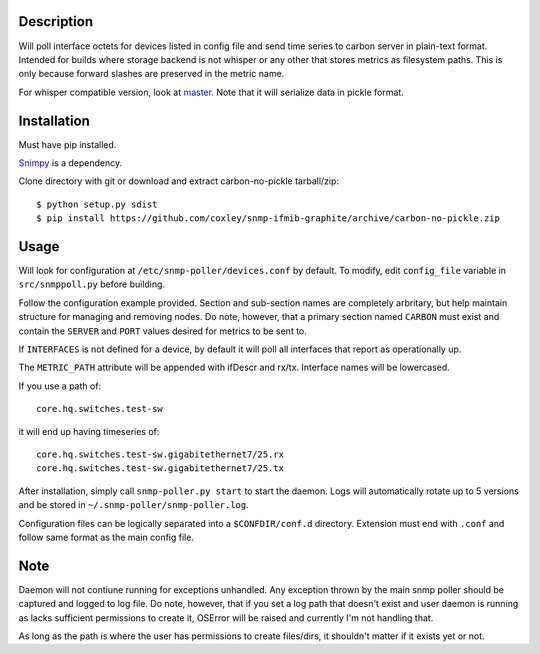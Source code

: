 
Description
===========

Will poll interface octets for devices listed in config file and send time 
series to carbon server in plain-text format. Intended for builds where 
storage backend is not whisper or any other that stores metrics as filesystem
paths. This is only because forward slashes are preserved in the metric name.

For whisper compatible version, look at `master`__. Note that it will serialize
data in pickle format.

__ https://github.com/coxley/snmp-ifmib-graphite/tree/master

Installation
============

Must have pip installed.

`Snimpy`__ is a dependency.

__ https://github.com/vincentbernat/snimpy

Clone directory with git or download and extract carbon-no-pickle tarball/zip::

    $ python setup.py sdist
    $ pip install https://github.com/coxley/snmp-ifmib-graphite/archive/carbon-no-pickle.zip


Usage
=====

Will look for configuration at ``/etc/snmp-poller/devices.conf`` by default.
To modify, edit ``config_file`` variable in ``src/snmppoll.py`` before
building.

Follow the configuration example provided. Section and sub-section names 
are completely arbritary, but help maintain structure for managing and 
removing nodes. Do note, however, that a primary section named ``CARBON`` must 
exist and contain the ``SERVER`` and ``PORT`` values desired for metrics to
be sent to.

If ``INTERFACES`` is not defined for a device, by default it will poll all 
interfaces that report as operationally up.

The ``METRIC_PATH`` attribute will be appended with ifDescr and rx/tx.
Interface names will be lowercased.

If you use a path of::
    
    core.hq.switches.test-sw

it will end up having timeseries of::

    core.hq.switches.test-sw.gigabitethernet7/25.rx
    core.hq.switches.test-sw.gigabitethernet7/25.tx

After installation, simply call ``snmp-poller.py start`` to start the daemon.
Logs will automatically rotate up to 5 versions and be stored in 
``~/.snmp-poller/snmp-poller.log``.

Configuration files can be logically separated into a ``$CONFDIR/conf.d``
directory. Extension must end with ``.conf`` and follow same format as
the main config file.

Note
====

Daemon will not contiune running for exceptions unhandled. Any exception thrown
by the main snmp poller should be captured and logged to log file. Do note, 
however, that if you set a log path that doesn't exist and user daemon is 
running as lacks sufficient permissions to create it, OSError will be raised
and currently I'm not handling that.

As long as the path is where the user has permissions to create files/dirs,
it shouldn't matter if it exists yet or not.
